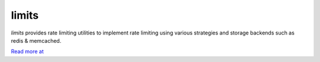 .. |travis-ci| image:: https://secure.travis-ci.org/alisaifee/limits.png?branch=master
    :target: https://travis-ci.org/#!/alisaifee/limits?branch=master
.. |coveralls| image:: https://coveralls.io/repos/alisaifee/limits/badge.png?branch=master
    :target: https://coveralls.io/r/alisaifee/limits?branch=master
.. |pypi| image:: https://pypip.in/v/limits/badge.png
    :target: https://crate.io/packages/limits/
.. |license| image:: https://pypip.in/license/limits/badge.png
    :target: https://pypi.python.org/pypi/limits/

*************
limits
*************
|travis-ci| |coveralls| |pypi| |license|

*limits* provides rate limiting utilities to implement rate limiting using
various strategies and storage backends such as redis & memcached.

`Read more at <http://limits.readthedocs.org>`_



